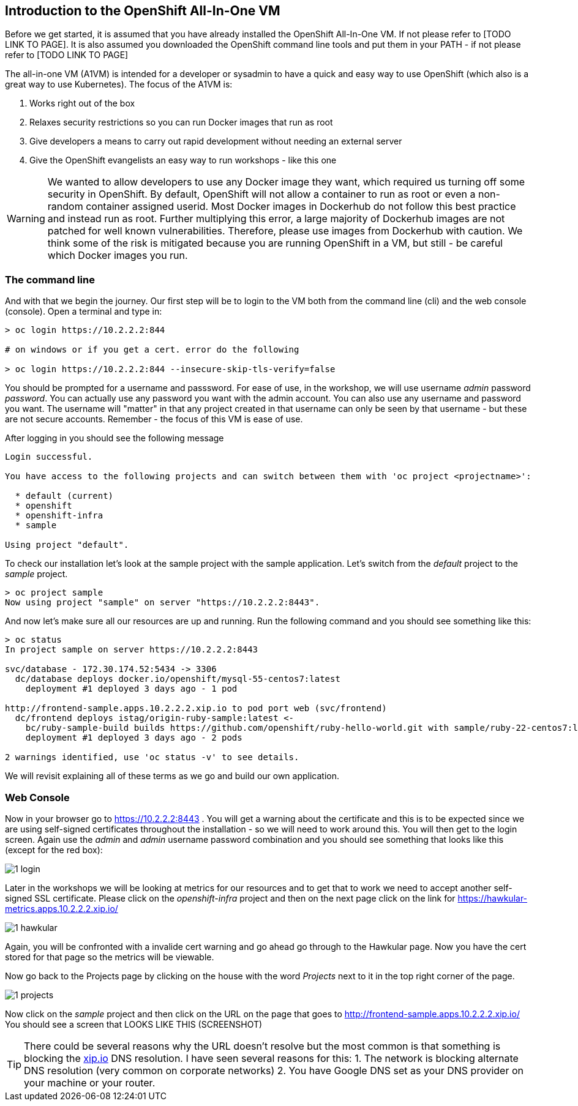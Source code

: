 ////
 expect another asciidoc before this that introduces the workshop
 also another page on how to install the VM - this will cover manual installation when you have been given a box file
////

== Introduction to the OpenShift All-In-One VM

Before we get started, it is assumed that you have already installed the OpenShift All-In-One VM. If not please refer to [TODO LINK TO PAGE]. It is also assumed you downloaded the OpenShift command line tools and put them in your PATH - if not please refer to [TODO LINK TO PAGE]

The all-in-one VM (A1VM) is intended for a developer or sysadmin to have a quick and easy way to use OpenShift (which also is a great way to use Kubernetes). The focus of the A1VM is:

1. Works right out of the box
2. Relaxes security restrictions so you can run Docker images that run as root
3. Give developers a means to carry out rapid development without needing an external server
4. Give the OpenShift evangelists an easy way to run workshops - like this one

WARNING: We wanted to allow developers to use any Docker image they want, which required us turning off some security in OpenShift. By default, OpenShift will not allow a container to run as root or even a non-random container assigned userid. Most Docker images in Dockerhub do not follow this best practice and instead run as root. Further multiplying this error, a large majority of Dockerhub images are not patched for well known vulnerabilities. Therefore, please use images from Dockerhub with caution. We think some of the risk is mitigated because you are running OpenShift in a VM, but still - be careful which Docker images you run.

=== The command line
And with that we begin the journey. Our first step will be to login to the VM both from the command line (cli) and the web console (console). Open a terminal and type in:

[source, bash]
----
> oc login https://10.2.2.2:844

# on windows or if you get a cert. error do the following

> oc login https://10.2.2.2:844 --insecure-skip-tls-verify=false


----

You should be prompted for a username and passsword. For ease of use, in the workshop, we will use username _admin_ password _password_. You can actually use any password you want with the admin account. You can also use any username and password you want. The username will "matter" in that any project created in that username can only be seen by that username - but these are not secure accounts. Remember - the focus of this VM is ease of use.

After logging in you should see the following message

[source, bash]
----

Login successful.

You have access to the following projects and can switch between them with 'oc project <projectname>':

  * default (current)
  * openshift
  * openshift-infra
  * sample

Using project "default".

----

To check our installation let's look at the sample project with the sample application. Let's switch from the _default_ project to the _sample_ project.

[source, bash]
----

> oc project sample
Now using project "sample" on server "https://10.2.2.2:8443".

----

And now let's make sure all our resources are up and running. Run the following command and you should see something like this:

[source, bash]
----

> oc status
In project sample on server https://10.2.2.2:8443

svc/database - 172.30.174.52:5434 -> 3306
  dc/database deploys docker.io/openshift/mysql-55-centos7:latest
    deployment #1 deployed 3 days ago - 1 pod

http://frontend-sample.apps.10.2.2.2.xip.io to pod port web (svc/frontend)
  dc/frontend deploys istag/origin-ruby-sample:latest <-
    bc/ruby-sample-build builds https://github.com/openshift/ruby-hello-world.git with sample/ruby-22-centos7:latest
    deployment #1 deployed 3 days ago - 2 pods

2 warnings identified, use 'oc status -v' to see details.

----

We will revisit explaining all of these terms as we go and build our own application.

=== Web Console

Now in your browser go to https://10.2.2.2:8443 . You will get a warning about the certificate and this is to be expected since we are using self-signed certificates throughout the installation - so we will need to work around this. You will then get to the login screen. Again use the _admin_ and _admin_ username password combination and you should see something that looks like this (except for the red box):

image::images/1_login.png[]

Later in the workshops we will be looking at metrics for our resources and to get that to work we need to accept another self-signed SSL certificate. Please click on the _openshift-infra_ project and then on the next page click on the link for https://hawkular-metrics.apps.10.2.2.2.xip.io/

image::images/1_hawkular.png[]

Again, you will be confronted with a invalide cert warning and go ahead go through to the Hawkular page. Now you have the cert stored for that page so the metrics will be viewable. 

Now go back to the Projects page by clicking on the house with the word _Projects_ next to it in the top right corner of the page. 

image::images/1_projects.png[]

Now click on the _sample_ project and then click on the URL on the page that goes to http://frontend-sample.apps.10.2.2.2.xip.io/ You should see a screen that LOOKS LIKE THIS (SCREENSHOT)

TIP: There could be several reasons why the URL doesn't resolve but the most common is that something is blocking the https://xip.io[xip.io] DNS resolution. I have seen several reasons for this: 
1. The network is blocking alternate DNS resolution (very common on corporate networks)
2. You have Google DNS set as your DNS provider on your machine or your router.